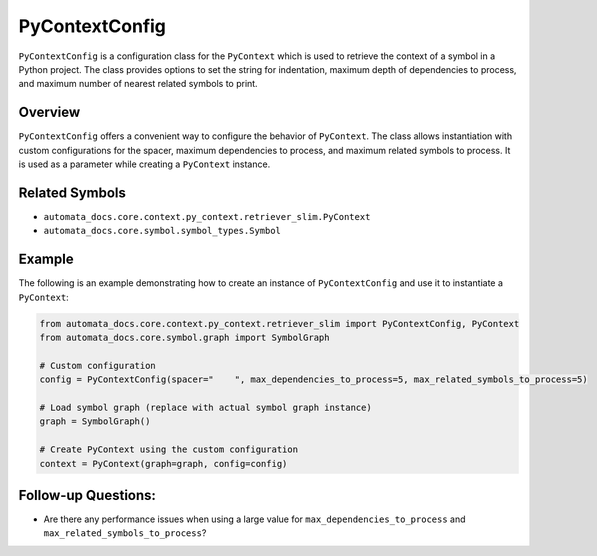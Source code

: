 PyContextConfig
===============

``PyContextConfig`` is a configuration class for the ``PyContext`` which
is used to retrieve the context of a symbol in a Python project. The
class provides options to set the string for indentation, maximum depth
of dependencies to process, and maximum number of nearest related
symbols to print.

Overview
--------

``PyContextConfig`` offers a convenient way to configure the behavior of
``PyContext``. The class allows instantiation with custom configurations
for the spacer, maximum dependencies to process, and maximum related
symbols to process. It is used as a parameter while creating a
``PyContext`` instance.

Related Symbols
---------------

-  ``automata_docs.core.context.py_context.retriever_slim.PyContext``
-  ``automata_docs.core.symbol.symbol_types.Symbol``

Example
-------

The following is an example demonstrating how to create an instance of
``PyContextConfig`` and use it to instantiate a ``PyContext``:

.. code:: python

   from automata_docs.core.context.py_context.retriever_slim import PyContextConfig, PyContext
   from automata_docs.core.symbol.graph import SymbolGraph

   # Custom configuration
   config = PyContextConfig(spacer="    ", max_dependencies_to_process=5, max_related_symbols_to_process=5)

   # Load symbol graph (replace with actual symbol graph instance)
   graph = SymbolGraph()

   # Create PyContext using the custom configuration
   context = PyContext(graph=graph, config=config)

Follow-up Questions:
--------------------

-  Are there any performance issues when using a large value for
   ``max_dependencies_to_process`` and
   ``max_related_symbols_to_process``?
